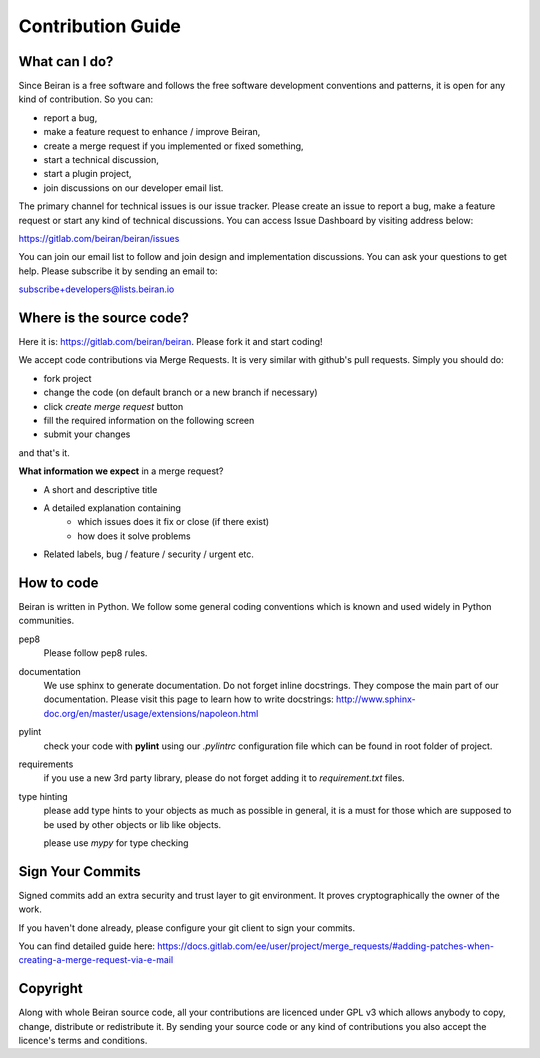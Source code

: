 ==================
Contribution Guide
==================

What can I do?
--------------
Since Beiran is a free software and follows the free software
development conventions and patterns, it is open for any kind
of contribution. So you can:

- report a bug,
- make a feature request to enhance / improve Beiran,
- create a merge request if you implemented or fixed something,
- start a technical discussion,
- start a plugin project,
- join discussions on our developer email list.

The primary channel for technical issues is our issue tracker. Please
create an issue to report a bug, make a feature request or start any kind
of technical discussions. You can access Issue Dashboard by visiting
address below:

https://gitlab.com/beiran/beiran/issues

You can join our email list to follow and join design and implementation
discussions. You can ask your questions to get help. Please subscribe it
by sending an email to:

subscribe+developers@lists.beiran.io

Where is the source code?
-------------------------
Here it is: https://gitlab.com/beiran/beiran. Please fork it and start coding!

We accept code contributions via Merge Requests. It is very similar with github's
pull requests. Simply you should do:

- fork project
- change the code (on default branch or a new branch if necessary)
- click `create merge request` button
- fill the required information on the following screen
- submit your changes

and that's it.

**What information we expect** in a merge request?

- A short and descriptive title
- A detailed explanation containing
    - which issues does it fix or close (if there exist)
    - how does it solve problems
- Related labels, bug / feature / security / urgent etc.


How to code
-----------
Beiran is written in Python. We follow some general coding conventions which
is known and used widely in Python communities.

pep8
    Please follow pep8 rules.

documentation
    We use sphinx to generate documentation. Do not forget inline docstrings.
    They compose the main part of our documentation. Please visit this page
    to learn how to write docstrings:
    http://www.sphinx-doc.org/en/master/usage/extensions/napoleon.html

pylint
    check your code with **pylint** using our `.pylintrc` configuration
    file which can be found in root folder of project.

requirements
    if you use a new 3rd party library, please do not forget adding
    it to `requirement.txt` files.

type hinting
    please add type hints to your objects as much as possible in
    general, it is a must for those which are supposed to be used
    by other objects or lib like objects.

    please use `mypy` for type checking


Sign Your Commits
-----------------
Signed commits add an extra security and trust layer to git environment.
It proves cryptographically the owner of the work.

If you haven't done already, please configure your git client to sign
your commits.

You can find detailed guide here:
https://docs.gitlab.com/ee/user/project/merge_requests/#adding-patches-when-creating-a-merge-request-via-e-mail

Copyright
---------
Along with whole Beiran source code, all your contributions are licenced
under GPL v3 which allows anybody to copy, change, distribute or redistribute it.
By sending your source code or any kind of contributions you also accept the
licence's terms and conditions.
